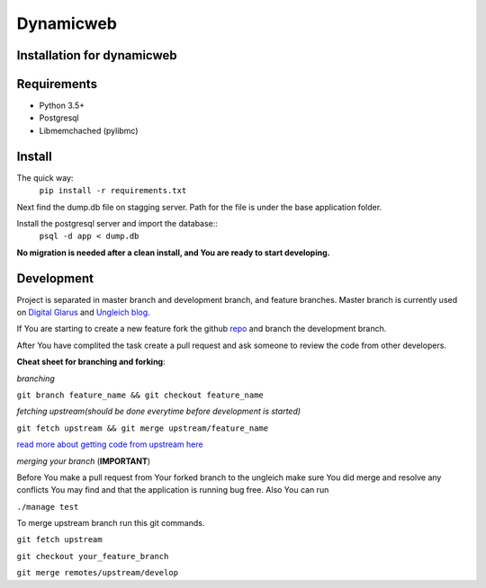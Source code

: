 Dynamicweb
----------
Installation for dynamicweb
=======


Requirements
============
* Python 3.5+
* Postgresql 
* Libmemchached (pylibmc)

Install
=======
The quick way:
    ``pip install -r requirements.txt``

Next find the dump.db file on stagging server. Path for the file is under the base application folder.

Install the postgresql server and import the database::
    ``psql -d app < dump.db``
    
**No migration is needed after a clean install, and You are ready to start developing.**

Development
===========
Project is separated in master branch and development branch, and feature branches.
Master branch is currently used on `Digital Glarus <https://digitalglarus.ungleich.ch/en-us/digitalglarus/>`_ and `Ungleich blog <https://digitalglarus.ungleich.ch/en-us/blog/>`_.

If You are starting to  create a new feature fork the github `repo <https://github.com/ungleich/dynamicweb>`_ and branch the development branch. 

After You have complited the task create a pull request and ask someone to review the code from other developers. 

**Cheat sheet for branching and forking**:

*branching*

``git branch feature_name && git checkout feature_name``


*fetching upstream(should be done everytime before development is started)*

``git fetch upstream && git merge upstream/feature_name``


`read more about getting code from upstream here <https://help.github.com/articles/syncing-a-fork/>`_

*merging your branch*
(**IMPORTANT**)

Before You make a pull request from Your forked branch to the ungleich make sure You did merge and resolve any conflicts You may find and that the application is running bug free.
Also You can run

``./manage test``


To merge upstream branch run this git commands.

``git fetch upstream``

``git checkout your_feature_branch``

``git merge remotes/upstream/develop``







